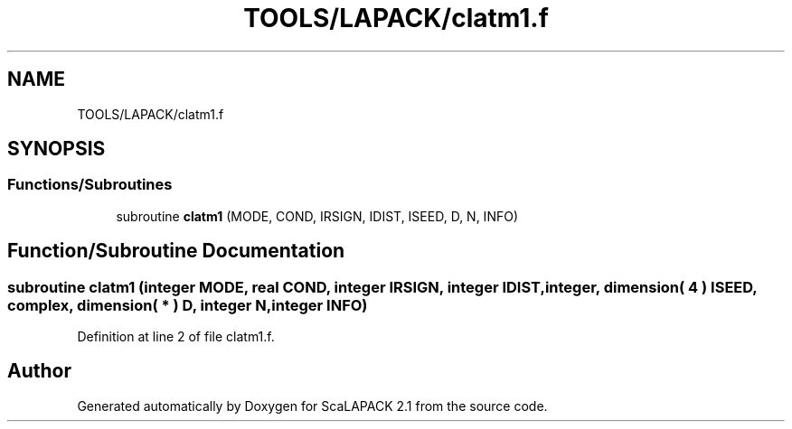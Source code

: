 .TH "TOOLS/LAPACK/clatm1.f" 3 "Sat Nov 16 2019" "Version 2.1" "ScaLAPACK 2.1" \" -*- nroff -*-
.ad l
.nh
.SH NAME
TOOLS/LAPACK/clatm1.f
.SH SYNOPSIS
.br
.PP
.SS "Functions/Subroutines"

.in +1c
.ti -1c
.RI "subroutine \fBclatm1\fP (MODE, COND, IRSIGN, IDIST, ISEED, D, N, INFO)"
.br
.in -1c
.SH "Function/Subroutine Documentation"
.PP 
.SS "subroutine clatm1 (integer MODE, real COND, integer IRSIGN, integer IDIST, integer, dimension( 4 ) ISEED, \fBcomplex\fP, dimension( * ) D, integer N, integer INFO)"

.PP
Definition at line 2 of file clatm1\&.f\&.
.SH "Author"
.PP 
Generated automatically by Doxygen for ScaLAPACK 2\&.1 from the source code\&.
